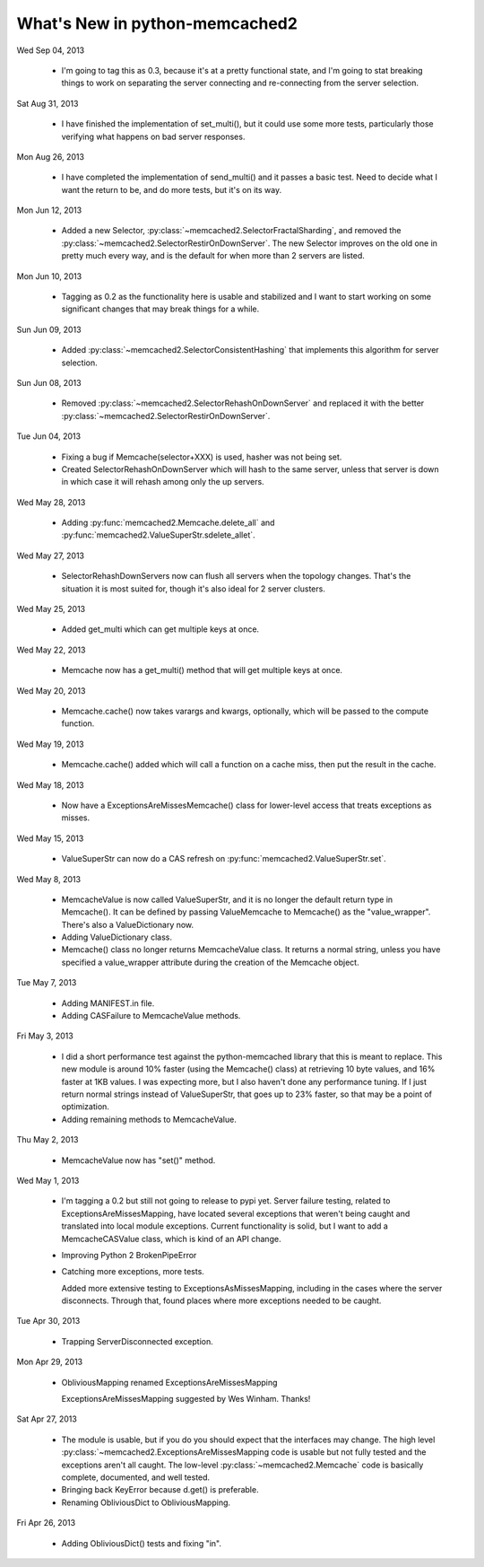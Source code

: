 What's New in python-memcached2
*******************************

Wed Sep 04, 2013

  * I'm going to tag this as 0.3, because it's at a pretty functional state,
    and I'm going to stat breaking things to work on separating the server
    connecting and re-connecting from the server selection.

Sat Aug 31, 2013

  * I have finished the implementation of set_multi(), but it could use
    some more tests, particularly those verifying what happens on bad
    server responses.

Mon Aug 26, 2013

  * I have completed the implementation of send_multi() and it passes a
    basic test.  Need to decide what I want the return to be, and do more
    tests, but it's on its way.

Mon Jun 12, 2013

  * Added a new Selector,
    :py:class:`~memcached2.SelectorFractalSharding`,
    and removed the
    :py:class:`~memcached2.SelectorRestirOnDownServer`.
    The new Selector improves on the old one in pretty much every way, and
    is the default for when more than 2 servers are listed.

Mon Jun 10, 2013

  * Tagging as 0.2 as the functionality here is usable and stabilized and I
    want to start working on some significant changes that may break things
    for a while.

Sun Jun 09, 2013

  * Added :py:class:`~memcached2.SelectorConsistentHashing` that implements
    this algorithm for server selection.

Sun Jun 08, 2013

  * Removed :py:class:`~memcached2.SelectorRehashOnDownServer` and replaced
    it with the better
    :py:class:`~memcached2.SelectorRestirOnDownServer`.

Tue Jun 04, 2013

  * Fixing a bug if Memcache(selector+XXX) is used, hasher was not being
    set.

  * Created SelectorRehashOnDownServer which will hash to the same server,
    unless that server is down in which case it will rehash among only the
    up servers.

Wed May 28, 2013

  * Adding :py:func:`memcached2.Memcache.delete_all` and
    :py:func:`memcached2.ValueSuperStr.sdelete_allet`.

Wed May 27, 2013

  * SelectorRehashDownServers now can flush all servers when the topology
    changes.  That's the situation it is most suited for, though it's also
    ideal for 2 server clusters.

Wed May 25, 2013

  * Added get_multi which can get multiple keys at once.

Wed May 22, 2013

  * Memcache now has a get_multi() method that will get multiple keys at
    once.

Wed May 20, 2013

  * Memcache.cache() now takes varargs and kwargs, optionally, which will
    be passed to the compute function.

Wed May 19, 2013

  * Memcache.cache() added which will call a function on a cache miss,
    then put the result in the cache.

Wed May 18, 2013

  * Now have a ExceptionsAreMissesMemcache() class for lower-level access
    that treats exceptions as misses.

Wed May 15, 2013

  * ValueSuperStr can now do a CAS refresh on
    :py:func:`memcached2.ValueSuperStr.set`.

Wed May 8, 2013

  * MemcacheValue is now called ValueSuperStr, and it is no longer the
    default return type in Memcache().  It can be defined by passing
    ValueMemcache to Memcache() as the "value_wrapper".  There's also
    a ValueDictionary now.
  * Adding ValueDictionary class.
  * Memcache() class no longer returns MemcacheValue class.
    It returns a normal string, unless you have specified a value_wrapper
    attribute during the creation of the Memcache object.

Tue May 7, 2013

  * Adding MANIFEST.in file.
  * Adding CASFailure to MemcacheValue methods.

Fri May 3, 2013

  * I did a short performance test against the python-memcached
    library that this is meant to replace.  This new module is around 10%
    faster (using the Memcache() class) at retrieving 10 byte values, and
    16% faster at 1KB values.  I was expecting more, but I also haven't
    done any performance tuning.  If I just return normal strings instead
    of ValueSuperStr, that goes up to 23% faster, so that may be a point
    of optimization.
  * Adding remaining methods to MemcacheValue.

Thu May 2, 2013

  * MemcacheValue now has "set()" method.

Wed May 1, 2013

  * I'm tagging a 0.2 but still not going to release to pypi
    yet.  Server failure testing, related to ExceptionsAreMissesMapping,
    have located several exceptions that weren't being caught and
    translated into local module exceptions.  Current functionality is
    solid, but I want to add a MemcacheCASValue class, which is kind of
    an API change.
  * Improving Python 2 BrokenPipeError
  * Catching more exceptions, more tests.

    Added more extensive testing to ExceptionsAsMissesMapping, including
    in the cases where the server disconnects.  Through that, found places
    where more exceptions needed to be caught.

Tue Apr 30, 2013

  * Trapping ServerDisconnected exception.

Mon Apr 29, 2013

  * ObliviousMapping renamed ExceptionsAreMissesMapping

    ExceptionsAreMissesMapping suggested by Wes Winham.  Thanks!

Sat Apr 27, 2013

  * The module is usable, but if you do you
    should expect that the interfaces may change.  The high level
    :py:class:`~memcached2.ExceptionsAreMissesMapping code is usable but
    not fully tested and the exceptions aren't all caught.  The low-level
    :py:class:`~memcached2.Memcache` code is basically complete, documented,
    and well tested.
  * Bringing back KeyError because d.get() is preferable.
  * Renaming ObliviousDict to ObliviousMapping.

Fri Apr 26, 2013

  * Adding ObliviousDict() tests and fixing "in".
